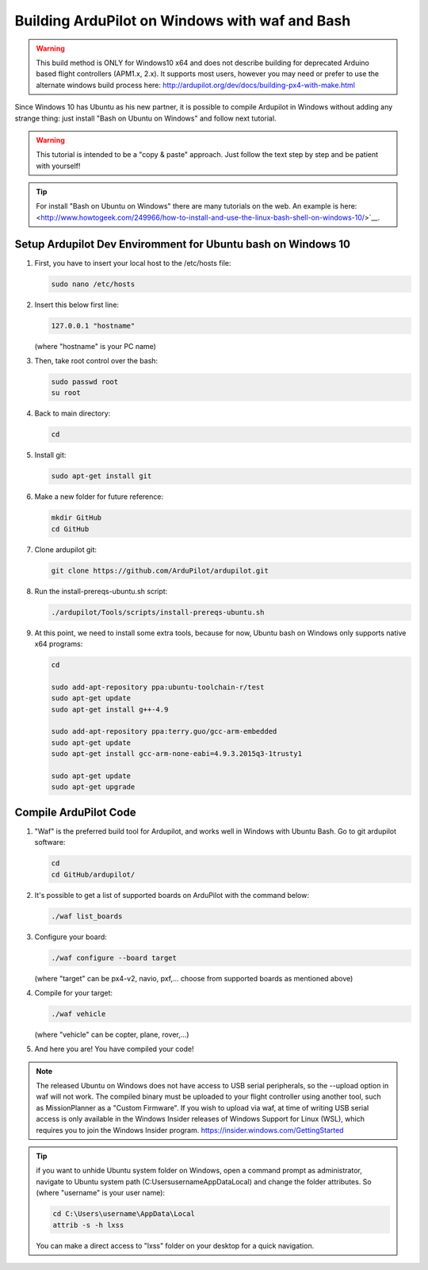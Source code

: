 
.. _building-ardupilot-on-windows10:

=======================================
Building ArduPilot on Windows with waf and Bash
=======================================
.. warning::
    This build method is ONLY for Windows10 x64 and does not describe building for 
    deprecated Arduino based flight controllers (APM1.x, 2.x). It supports most users,
    however you may need or prefer to use the alternate windows build process here:
    http://ardupilot.org/dev/docs/building-px4-with-make.html
    

.. image:: ../images/Windows10_Ubuntu_0.jpg
    :target: ../_images/Windows10_Ubuntu_0.jpg

Since Windows 10 has Ubuntu as his new partner, it is possible to compile Ardupilot in Windows without adding any strange thing: just install "Bash on Ubuntu on Windows" and follow next tutorial.
   
.. warning::

   This tutorial is intended to be a "copy & paste" approach. Just follow the text step by step and be patient with yourself!

.. tip::

   For install "Bash on Ubuntu on Windows" there are many tutorials on the web. An example is here:
   <http://www.howtogeek.com/249966/how-to-install-and-use-the-linux-bash-shell-on-windows-10/>`__.


Setup Ardupilot Dev Enviromment for Ubuntu bash on Windows 10
=============================================================

#. First, you have to insert your local host to the /etc/hosts file:

   .. code-block:: python
   
       sudo nano /etc/hosts

#. Insert this below first line:

   .. code-block:: python
   
       127.0.0.1 "hostname"
         
   (where "hostname" is your PC name)

#. Then, take root control over the bash:

   .. code-block:: python
   
       sudo passwd root
       su root

#. Back to main directory:

   .. code-block:: python
   
       cd

#. Install git:

   .. code-block:: python
   
       sudo apt-get install git

#. Make a new folder for future reference:

   .. code-block:: python
   
       mkdir GitHub
       cd GitHub

#. Clone ardupilot git:

   .. code-block:: python
   
       git clone https://github.com/ArduPilot/ardupilot.git

#. Run the install-prereqs-ubuntu.sh script:

   .. code-block:: python
   
       ./ardupilot/Tools/scripts/install-prereqs-ubuntu.sh

   .. image:: ../images/Windows10_Ubuntu_1.jpg
       :target: ../_images/Windows10_Ubuntu_1.jpg
       
#. At this point, we need to install some extra tools, because for now, Ubuntu bash on Windows only supports native x64 programs:

   .. code-block:: python
   
       cd
              
       sudo add-apt-repository ppa:ubuntu-toolchain-r/test
       sudo apt-get update
       sudo apt-get install g++-4.9
       
       sudo add-apt-repository ppa:terry.guo/gcc-arm-embedded
       sudo apt-get update
       sudo apt-get install gcc-arm-none-eabi=4.9.3.2015q3-1trusty1
       
       sudo apt-get update
       sudo apt-get upgrade

Compile ArduPilot Code
======================

#. "Waf" is the preferred build tool for Ardupilot, and works well in Windows with Ubuntu Bash. Go to git ardupilot software:

   .. code-block:: python
   
       cd
       cd GitHub/ardupilot/

#. It's possible to get a list of supported boards on ArduPilot with the command below:

   .. code-block:: python
   
       ./waf list_boards
   
#. Configure your board:

   .. code-block:: python
   
       ./waf configure --board target
       
   (where "target" can be px4-v2, navio, pxf,... choose from supported boards as mentioned above)

   .. image:: ../images/Windows10_Ubuntu_3.jpg
       :target: ../_images/Windows10_Ubuntu_3.jpg
   
#. Compile for your target:

   .. code-block:: python
   
       ./waf vehicle
   
   (where "vehicle" can be copter, plane, rover,...)

   .. image:: ../images/Windows10_Ubuntu_4.jpg
       :target: ../_images/Windows10_Ubuntu_4.jpg

#. And here you are! You have compiled your code!

.. note::

    The released Ubuntu on Windows does not have access to USB serial peripherals, so the --upload option
    in waf will not work.  The compiled binary must be uploaded to your flight controller using another 
    tool, such as MissionPlanner as a "Custom Firmware".
    If you wish to upload via waf, at time of writing USB serial access is only available in the Windows Insider
    releases of Windows Support for Linux (WSL), which requires you to join the Windows Insider program.
    https://insider.windows.com/GettingStarted

.. tip::

   if you want to unhide Ubuntu system folder on Windows, open a command prompt as administrator,
   navigate to Ubuntu system path (C:\Users\username\AppData\Local) and change the folder attributes. So (where "username" is your user name):
   
   .. code-block:: python
   
       cd C:\Users\username\AppData\Local
       attrib -s -h lxss
       
   You can make a direct access to "lxss" folder on your desktop for a quick navigation.
